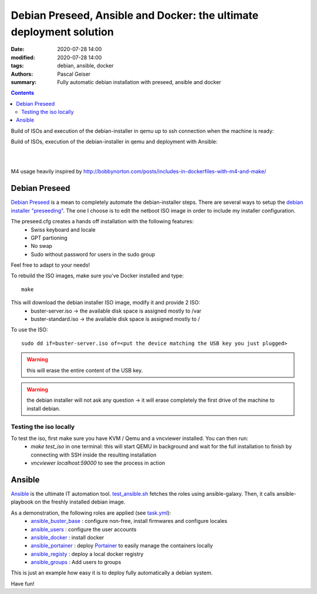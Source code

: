 Debian Preseed, Ansible and Docker: the ultimate deployment solution
####################################################################

:date: 2020-07-28 14:00
:modified: 2020-07-28 14:00
:tags: debian, ansible, docker
:authors: Pascal Geiser
:summary: Fully automatic debian installation with preseed, ansible and docker

.. contents::

Build of ISOs and execution of the debian-installer in qemu up to ssh connection when the machine is ready:

|travis-badge|

.. |travis-badge| image:: https://travis-ci.org/13pgeiser/debian_stable_preseed.svg?branch=master
              :target: https://travis-ci.org/github/13pgeiser/debian_stable_preseed

Build of ISOs, execution of the debian-installer in qemu and deployment with Ansible:

|azure-badge|

.. |azure-badge| image:: https://dev.azure.com/pascalgeiser/debian_stable_preseed/_apis/build/status/13pgeiser.debian_stable_preseed?branchName=master
              :target: https://dev.azure.com/pascalgeiser/debian_stable_preseed/_build/latest?definitionId=1&branchName=master

|

.. raw:: html

	<i class="fa fa-github" aria-hidden="true"></i>&nbsp;<a href="https://github.com/13pgeiser/debian_stable_preseed">repository: debian_stable_preseed</a>

|

M4 usage heavily inspired by http://bobbynorton.com/posts/includes-in-dockerfiles-with-m4-and-make/

Debian Preseed
**************

`Debian Preseed <https://wiki.debian.org/DebianInstaller/Preseed>`__ is a mean to completely automate
the debian-installer steps.
There are several ways to setup the `debian installer "preseeding" <https://www.debian.org/releases/stable/amd64/apb.en.html>`__.
The one I choose is to edit the netboot ISO image in order to include my installer configuration.

The preseed.cfg creates a hands off installation with the following features:
 * Swiss keyboard and locale
 * GPT partioning
 * No swap
 * Sudo without password for users in the sudo group

Feel free to adapt to your needs!

To rebuild the ISO images, make sure you've Docker installed and type::

	make

This will download the debian installer ISO image, modify it and provide 2 ISO:
 * buster-server.iso -> the available disk space is assigned mostly to /var
 * buster-standard.iso -> the available disk space is assigned mostly to /

To use the ISO::

	sudo dd if=buster-server.iso of=<put the device matching the USB key you just plugged>

.. warning::

	this will erase the entire content of the USB key.

.. warning::

	the debian installer will not ask any question -> it will erase completely the first drive of the machine to install debian.


Testing the iso locally
=======================

To test the iso, first make sure you have KVM / Qemu and a vncviewer installed. You can then run:
 * *make test_iso* in one terminal: this will start QEMU in background and wait for the full installation to finish by connecting with SSH inside the resulting installation
 * *vncviewer localhost:59000* to see the process in action


.. image:: /images/debian_stable_preseed/Grub.png
    :alt: Grub menu


.. image:: /images/debian_stable_preseed/Partitioning.png
    :alt: Partitioning


.. image:: /images/debian_stable_preseed/Installing.png
    :alt: Installation


.. image:: /images/debian_stable_preseed/RunningPreseed.png
    :alt: Running Preseed

Ansible
*******

`Ansible <https://www.ansible.com/>`__ is the ultimate IT automation tool.
`test_ansible.sh <https://github.com/13pgeiser/debian_stable_preseed/blob/master/scripts/test_ansible.sh>`__ fetches
the roles using ansible-galaxy. Then, it calls ansible-playbook on the freshly installed debian image.

As a demonstration, the following roles are applied (see `task.yml <https://github.com/13pgeiser/ansible_machine_demo/blob/master/tasks/main.yml>`__):
 * `ansible_buster_base <https://github.com/13pgeiser/ansible_buster_base>`__ : configure non-free, install firmwares and configure locales
 * `ansible_users <https://github.com/13pgeiser/ansible_users>`__ : configure the user accounts
 * `ansible_docker <https://github.com/13pgeiser/ansible_docker>`__ : install docker
 * `ansible_portainer <https://github.com/13pgeiser/ansible_docker_portainer>`__ : deploy `Portainer <https://www.portainer.io/>`__ to easily manage the containers locally
 * `ansible_registy <https://github.com/13pgeiser/ansible_docker_registry>`__ : deploy a local docker registry
 * `ansible_groups <https://github.com/13pgeiser/ansible_groups>`__ : Add users to groups

This is just an example how easy it is to deploy fully automatically a debian system.

Have fun!


